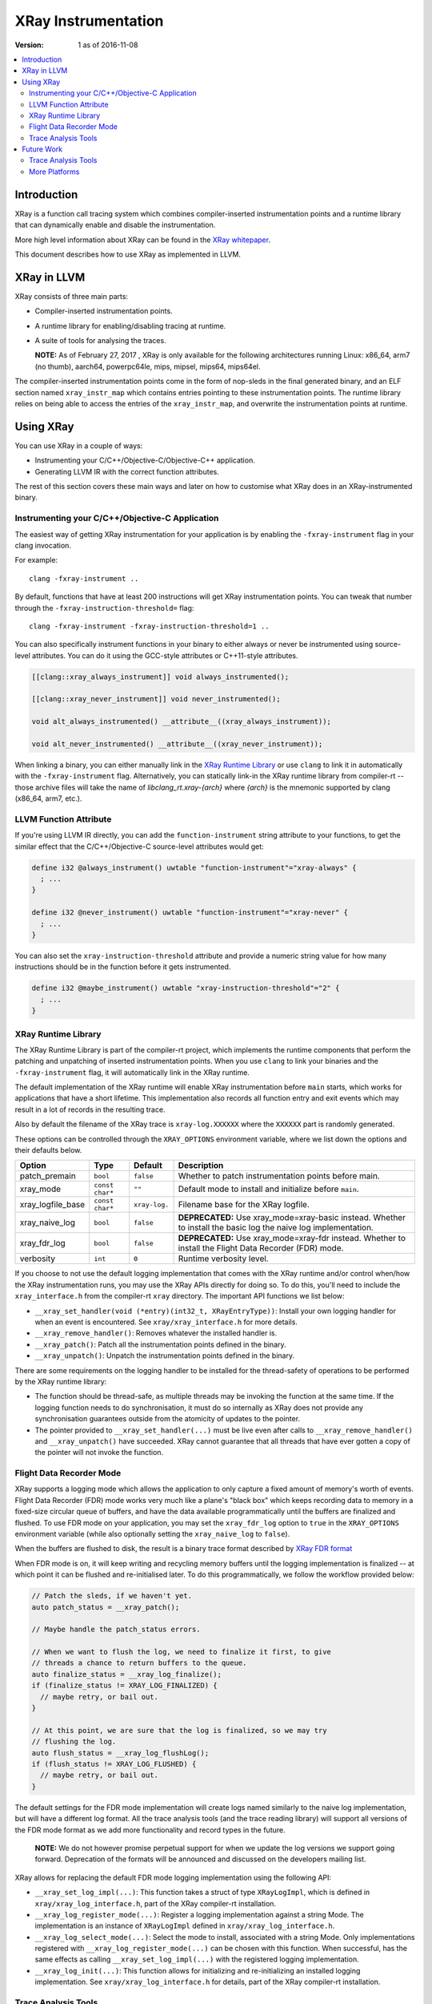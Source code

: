 ====================
XRay Instrumentation
====================

:Version: 1 as of 2016-11-08

.. contents::
   :local:


Introduction
============

XRay is a function call tracing system which combines compiler-inserted
instrumentation points and a runtime library that can dynamically enable and
disable the instrumentation.

More high level information about XRay can be found in the `XRay whitepaper`_.

This document describes how to use XRay as implemented in LLVM.

XRay in LLVM
============

XRay consists of three main parts:

- Compiler-inserted instrumentation points.
- A runtime library for enabling/disabling tracing at runtime.
- A suite of tools for analysing the traces.

  **NOTE:** As of February 27, 2017 , XRay is only available for the following
  architectures running Linux: x86_64, arm7 (no thumb), aarch64, powerpc64le,
  mips, mipsel, mips64, mips64el.

The compiler-inserted instrumentation points come in the form of nop-sleds in
the final generated binary, and an ELF section named ``xray_instr_map`` which
contains entries pointing to these instrumentation points. The runtime library
relies on being able to access the entries of the ``xray_instr_map``, and
overwrite the instrumentation points at runtime.

Using XRay
==========

You can use XRay in a couple of ways:

- Instrumenting your C/C++/Objective-C/Objective-C++ application.
- Generating LLVM IR with the correct function attributes.

The rest of this section covers these main ways and later on how to customise
what XRay does in an XRay-instrumented binary.

Instrumenting your C/C++/Objective-C Application
------------------------------------------------

The easiest way of getting XRay instrumentation for your application is by
enabling the ``-fxray-instrument`` flag in your clang invocation.

For example:

::

  clang -fxray-instrument ..

By default, functions that have at least 200 instructions will get XRay
instrumentation points. You can tweak that number through the
``-fxray-instruction-threshold=`` flag:

::

  clang -fxray-instrument -fxray-instruction-threshold=1 ..

You can also specifically instrument functions in your binary to either always
or never be instrumented using source-level attributes. You can do it using the
GCC-style attributes or C++11-style attributes.

.. code-block:: c++

    [[clang::xray_always_instrument]] void always_instrumented();

    [[clang::xray_never_instrument]] void never_instrumented();

    void alt_always_instrumented() __attribute__((xray_always_instrument));

    void alt_never_instrumented() __attribute__((xray_never_instrument));

When linking a binary, you can either manually link in the `XRay Runtime
Library`_ or use ``clang`` to link it in automatically with the
``-fxray-instrument`` flag. Alternatively, you can statically link-in the XRay
runtime library from compiler-rt -- those archive files will take the name of
`libclang_rt.xray-{arch}` where `{arch}` is the mnemonic supported by clang
(x86_64, arm7, etc.).

LLVM Function Attribute
-----------------------

If you're using LLVM IR directly, you can add the ``function-instrument``
string attribute to your functions, to get the similar effect that the
C/C++/Objective-C source-level attributes would get:

.. code-block:: llvm

    define i32 @always_instrument() uwtable "function-instrument"="xray-always" {
      ; ...
    }

    define i32 @never_instrument() uwtable "function-instrument"="xray-never" {
      ; ...
    }

You can also set the ``xray-instruction-threshold`` attribute and provide a
numeric string value for how many instructions should be in the function before
it gets instrumented.

.. code-block:: llvm

    define i32 @maybe_instrument() uwtable "xray-instruction-threshold"="2" {
      ; ...
    }

XRay Runtime Library
--------------------

The XRay Runtime Library is part of the compiler-rt project, which implements
the runtime components that perform the patching and unpatching of inserted
instrumentation points. When you use ``clang`` to link your binaries and the
``-fxray-instrument`` flag, it will automatically link in the XRay runtime.

The default implementation of the XRay runtime will enable XRay instrumentation
before ``main`` starts, which works for applications that have a short
lifetime. This implementation also records all function entry and exit events
which may result in a lot of records in the resulting trace.

Also by default the filename of the XRay trace is ``xray-log.XXXXXX`` where the
``XXXXXX`` part is randomly generated.

These options can be controlled through the ``XRAY_OPTIONS`` environment
variable, where we list down the options and their defaults below.

+-------------------+-----------------+---------------+------------------------+
| Option            | Type            | Default       | Description            |
+===================+=================+===============+========================+
| patch_premain     | ``bool``        | ``false``     | Whether to patch       |
|                   |                 |               | instrumentation points |
|                   |                 |               | before main.           |
+-------------------+-----------------+---------------+------------------------+
| xray_mode         | ``const char*`` | ``""``        | Default mode to        |
|                   |                 |               | install and initialize |
|                   |                 |               | before ``main``.       |
+-------------------+-----------------+---------------+------------------------+
| xray_logfile_base | ``const char*`` | ``xray-log.`` | Filename base for the  |
|                   |                 |               | XRay logfile.          |
+-------------------+-----------------+---------------+------------------------+
| xray_naive_log    | ``bool``        | ``false``     | **DEPRECATED:** Use    |
|                   |                 |               | xray_mode=xray-basic   |
|                   |                 |               | instead. Whether to    |
|                   |                 |               | install the basic log  |
|                   |                 |               | the naive log          |
|                   |                 |               | implementation.        |
+-------------------+-----------------+---------------+------------------------+
| xray_fdr_log      | ``bool``        | ``false``     | **DEPRECATED:** Use    |
|                   |                 |               | xray_mode=xray-fdr     |
|                   |                 |               | instead. Whether to    |
|                   |                 |               | install the Flight     |
|                   |                 |               | Data Recorder          |
|                   |                 |               | (FDR) mode.            |
+-------------------+-----------------+---------------+------------------------+
| verbosity         | ``int``         | ``0``         | Runtime verbosity      |
|                   |                 |               | level.                 |
+-------------------+-----------------+---------------+------------------------+


If you choose to not use the default logging implementation that comes with the
XRay runtime and/or control when/how the XRay instrumentation runs, you may use
the XRay APIs directly for doing so. To do this, you'll need to include the
``xray_interface.h`` from the compiler-rt ``xray`` directory. The important API
functions we list below:

- ``__xray_set_handler(void (*entry)(int32_t, XRayEntryType))``: Install your
  own logging handler for when an event is encountered. See
  ``xray/xray_interface.h`` for more details.
- ``__xray_remove_handler()``: Removes whatever the installed handler is.
- ``__xray_patch()``: Patch all the instrumentation points defined in the
  binary.
- ``__xray_unpatch()``: Unpatch the instrumentation points defined in the
  binary.

There are some requirements on the logging handler to be installed for the
thread-safety of operations to be performed by the XRay runtime library:

- The function should be thread-safe, as multiple threads may be invoking the
  function at the same time. If the logging function needs to do
  synchronisation, it must do so internally as XRay does not provide any
  synchronisation guarantees outside from the atomicity of updates to the
  pointer.
- The pointer provided to ``__xray_set_handler(...)`` must be live even after
  calls to ``__xray_remove_handler()`` and ``__xray_unpatch()`` have succeeded.
  XRay cannot guarantee that all threads that have ever gotten a copy of the
  pointer will not invoke the function.

Flight Data Recorder Mode
-------------------------

XRay supports a logging mode which allows the application to only capture a
fixed amount of memory's worth of events. Flight Data Recorder (FDR) mode works
very much like a plane's "black box" which keeps recording data to memory in a
fixed-size circular queue of buffers, and have the data available
programmatically until the buffers are finalized and flushed. To use FDR mode
on your application, you may set the ``xray_fdr_log`` option to ``true`` in the
``XRAY_OPTIONS`` environment variable (while also optionally setting the
``xray_naive_log`` to ``false``).

When the buffers are flushed to disk, the result is a binary trace format
described by `XRay FDR format <XRayFDRFormat.html>`_

When FDR mode is on, it will keep writing and recycling memory buffers until
the logging implementation is finalized -- at which point it can be flushed and
re-initialised later. To do this programmatically, we follow the workflow
provided below:

.. code-block:: c++

  // Patch the sleds, if we haven't yet.
  auto patch_status = __xray_patch();

  // Maybe handle the patch_status errors.

  // When we want to flush the log, we need to finalize it first, to give
  // threads a chance to return buffers to the queue.
  auto finalize_status = __xray_log_finalize();
  if (finalize_status != XRAY_LOG_FINALIZED) {
    // maybe retry, or bail out.
  }

  // At this point, we are sure that the log is finalized, so we may try
  // flushing the log.
  auto flush_status = __xray_log_flushLog();
  if (flush_status != XRAY_LOG_FLUSHED) {
    // maybe retry, or bail out.
  }

The default settings for the FDR mode implementation will create logs named
similarly to the naive log implementation, but will have a different log
format. All the trace analysis tools (and the trace reading library) will
support all versions of the FDR mode format as we add more functionality and
record types in the future.

  **NOTE:** We do not however promise perpetual support for when we update the
  log versions we support going forward. Deprecation of the formats will be
  announced and discussed on the developers mailing list.

XRay allows for replacing the default FDR mode logging implementation using the
following API:

- ``__xray_set_log_impl(...)``: This function takes a struct of type
  ``XRayLogImpl``, which is defined in ``xray/xray_log_interface.h``, part of
  the XRay compiler-rt installation.
- ``__xray_log_register_mode(...)``: Register a logging implementation against
  a string Mode. The implementation is an instance of ``XRayLogImpl`` defined
  in ``xray/xray_log_interface.h``.
- ``__xray_log_select_mode(...)``: Select the mode to install, associated with
  a string Mode. Only implementations registered with
  ``__xray_log_register_mode(...)`` can be chosen with this function. When
  successful, has the same effects as calling ``__xray_set_log_impl(...)`` with
  the registered logging implementation.
- ``__xray_log_init(...)``: This function allows for initializing and
  re-initializing an installed logging implementation. See
  ``xray/xray_log_interface.h`` for details, part of the XRay compiler-rt
  installation.

Trace Analysis Tools
--------------------

We currently have the beginnings of a trace analysis tool in LLVM, which can be
found in the ``tools/llvm-xray`` directory. The ``llvm-xray`` tool currently
supports the following subcommands:

- ``extract``: Extract the instrumentation map from a binary, and return it as
  YAML.
- ``account``: Performs basic function call accounting statistics with various
  options for sorting, and output formats (supports CSV, YAML, and
  console-friendly TEXT).
- ``convert``: Converts an XRay log file from one format to another. We can
  convert from binary XRay traces (both naive and FDR mode) to YAML,
  `flame-graph <https://github.com/brendangregg/FlameGraph>`_ friendly text
  formats, as well as `Chrome Trace Viewer (catapult)
  <https://github.com/catapult-project/catapult>` formats.
- ``graph``: Generates a DOT graph of the function call relationships between
  functions found in an XRay trace.
- ``stack``: Reconstructs function call stacks from a timeline of function
  calls in an XRay trace.

These subcommands use various library components found as part of the XRay
libraries, distributed with the LLVM distribution. These are:

- ``llvm/XRay/Trace.h`` : A trace reading library for conveniently loading
  an XRay trace of supported forms, into a convenient in-memory representation.
  All the analysis tools that deal with traces use this implementation.
- ``llvm/XRay/Graph.h`` : A semi-generic graph type used by the graph
  subcommand to conveniently represent a function call graph with statistics
  associated with edges and vertices.
- ``llvm/XRay/InstrumentationMap.h``: A convenient tool for analyzing the
  instrumentation map in XRay-instrumented object files and binaries. The
  ``extract`` and ``stack`` subcommands uses this particular library.

Future Work
===========

There are a number of ongoing efforts for expanding the toolset building around
the XRay instrumentation system.

Trace Analysis Tools
--------------------

- Work is in progress to integrate with or develop tools to visualize findings
  from an XRay trace. Particularly, the ``stack`` tool is being expanded to
  output formats that allow graphing and exploring the duration of time in each
  call stack.
- With a large instrumented binary, the size of generated XRay traces can
  quickly become unwieldy. We are working on integrating pruning techniques and
  heuristics for the analysis tools to sift through the traces and surface only
  relevant information.

More Platforms
--------------

We're looking forward to contributions to port XRay to more architectures and
operating systems.

.. References...

.. _`XRay whitepaper`: http://research.google.com/pubs/pub45287.html

